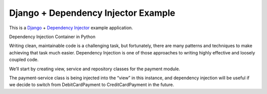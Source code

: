 Django + Dependency Injector Example
====================================

This is a `Django <https://www.djangoproject.com/>`_ +
`Dependency Injector <https://python-dependency-injector.ets-labs.org/>`_ example application.

Dependency Injection Container in Python

Writing clean, maintainable code is a challenging task, but fortunately, there are many patterns and techniques to make achieving that task much easier. 
Dependency Injection is one of those approaches to writing highly effective and loosely coupled code.

We’ll start by creating view, service and repository classes for the payment module.

The payment-service class is being injected into the “view” in this instance, and dependency injection will be useful if we decide to switch from DebitCardPayment to CreditCardPayment in the future.
